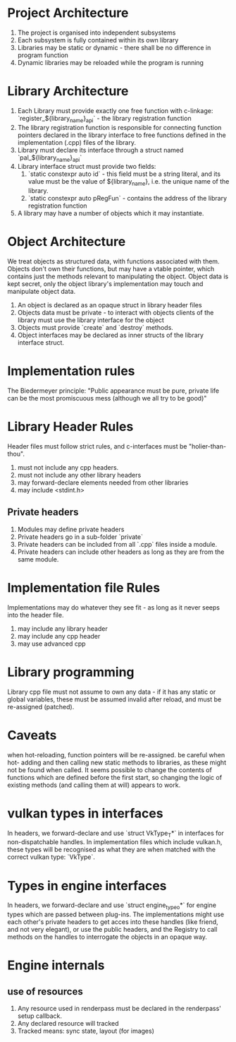 * Project Architecture

1. The project is organised into independent subsystems
2. Each subsystem is fully contained within its own library
3. Libraries may be static or dynamic - there shall be no difference in program function
4. Dynamic libraries may be reloaded while the program is running

* Library Architecture 

1. Each Library must provide exactly one free function with c-linkage: `register_${library_name}_api` - the library registration function
2. The library registration function is responsible for connecting function pointers declared in the library interface to free functions defined in the implementation (.cpp) files of the library.
3. Library must declare its interface through a struct named `pal_${library_name}_api`
4. Library interface struct must provide two fields:
   1. `static constexpr auto id` - this field must be a string literal, and its value must be the value of ${library_name}, i.e. the unique name of the library.
   2. `static constexpr auto pRegFun` - contains the address of the library registration function
5. A library may have a number of objects which it may instantiate.

* Object Architecture

We treat objects as structured data, with functions associated with them. Objects don't own their functions, but may have a vtable pointer, which contains just the methods relevant to manipulating the object. Object data is kept secret, only the object library's implementation may touch and manipulate object data.

1. An object is declared as an opaque struct in library header files
2. Objects data must be private - to interact with objects clients of the library must use the library interface for the object
3. Objects must provide `create` and `destroy` methods.
4. Object interfaces may be declared as inner structs of the library interface struct.

* Implementation rules

The Biedermeyer principle: "Public appearance must be pure, private life can be the most promiscuous mess (although we all try to be good)"

* Library Header Rules

Header files must follow strict rules, and c-interfaces must be "holier-than-thou". 

1. must not include any cpp headers.
2. must not include any other library headers
3. may forward-declare elements needed from other libraries
4. may include <stdint.h>

** Private headers
   1. Modules may define private headers
   2. Private headers go in a sub-folder `private`
   3. Private headers can be included from all `.cpp` files inside a module.
   4. Private headers can include other headers as long as they are from the same module. 

* Implementation file Rules 

Implementations may do whatever they see fit - as long as it never seeps into the header file.

1. may include any library header
2. may include any cpp header
3. may use advanced cpp 

* Library programming
	
Library cpp file must not assume to own any data - if it has any static or global variables, these must be assumed invalid after reload, and must be re-assigned (patched).


* Caveats

when hot-reloading, function pointers will be re-assigned. be careful when hot- adding and then calling new static methods to libraries, as these might not be found when called. It seems possible to change the contents of functions which are defined before the first start, so changing the logic of existing methods (and calling them at will) appears to work.

* vulkan types in interfaces

In headers, we forward-declare and use `struct VkType_T*` in interfaces for non-dispatchable handles. In implementation files which include vulkan.h, these types will be recognised as what they are when matched with the correct vulkan type: `VkType`. 

* Types in engine interfaces 

In headers, we forward-declare and use `struct engine_type_o*` for engine types which are passed between plug-ins. The implementations might use each other's private headers to get acces into these handles (like friend, and not very elegant), or use the public headers, and the Registry to call methods on the handles to interrogate the objects in an opaque way.

* Engine internals

** use of resources

   1. Any resource used in renderpass must be declared in the renderpass' setup callback.
   2. Any declared resource will tracked
   3. Tracked means: sync state, layout (for images) 
